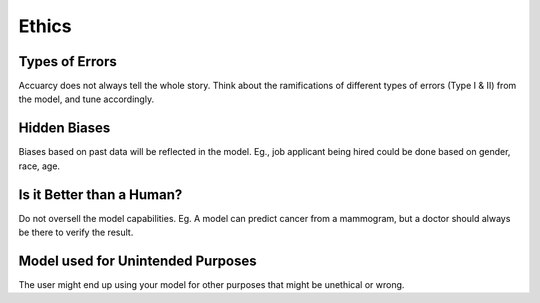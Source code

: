 Ethics
===================

Types of Errors
-----------------
Accuarcy does not always tell the whole story.
Think about the ramifications of different types of errors (Type I & II) from the model, and tune accordingly.


Hidden Biases
-----------------
Biases based on past data will be reflected in the model.
Eg., job applicant being hired could be done based on gender, race, age.


Is it Better than a Human?
----------------------------------
Do not oversell the model capabilities.
Eg. A model can predict cancer from a mammogram, 
but a doctor should always be there to verify the result.


Model used for Unintended Purposes
-----------------------------------
The user might end up using your model for other purposes that might be unethical or wrong.
